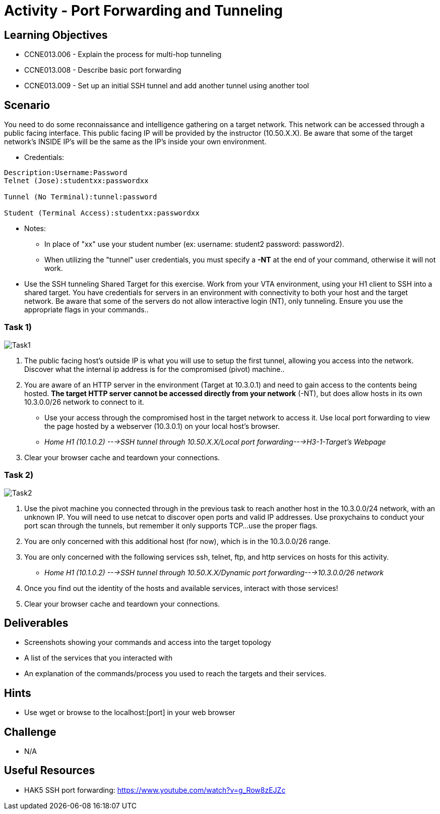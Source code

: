 :doctype: book
:stylesheet: ../../cctc.css

= Activity - Port Forwarding and Tunneling

== Learning Objectives

* CCNE013.006 - Explain the process for multi-hop tunneling
* CCNE013.008 - Describe basic port forwarding
* CCNE013.009 - Set up an initial SSH tunnel and add another tunnel using another tool

== Scenario

You need to do some reconnaissance and intelligence gathering on a target network. This network can be accessed through a public facing interface. This public facing IP will be provided by the instructor (10.50.X.X).  Be aware that some of the target network’s INSIDE IP’s will be the same as the IP’s inside your own environment.

** Credentials:

----
Description:Username:Password
Telnet (Jose):studentxx:passwordxx

Tunnel (No Terminal):tunnel:password

Student (Terminal Access):studentxx:passwordxx
----


* Notes:
** In place of "xx" use your student number (ex: username: student2 password: password2).
** When utilizing the "tunnel" user credentials, you must specify a *-NT* at the end of your command, otherwise it will not work.

* Use the SSH tunneling Shared Target for this exercise.  Work from your VTA environment, using your H1 client to SSH into a shared target.  You have credentials for servers in an environment with connectivity to both your host and the target network.  Be aware that some of the servers do not allow interactive login (NT), only tunneling.  Ensure you use the appropriate flags in your commands..

=== Task 1)

image::https://git.cybbh.space/CCTC/public/raw/master/networking/Activity_Images/Activity-Port_Forwarding_and_Tunneling/Task1.png[Task1]

. The public facing host’s outside IP is what you will use to setup the first tunnel, allowing you access into the network. Discover what the internal ip address is for the compromised (pivot) machine..
. You are aware of an HTTP server in the environment (Target at 10.3.0.1) and need to gain access to the contents being hosted. *The target HTTP server cannot be accessed directly from your network* (-NT), but does allow hosts in its own 10.3.0.0/26 network to connect to it. 

* Use your access through the compromised host in the target network to access it. Use local port forwarding to view the page hosted by a webserver (10.3.0.1) on your local host’s browser.
* _Home H1 (10.1.0.2) --->SSH tunnel through 10.50.X.X/Local port forwarding--->H3-1-Target's Webpage_

. Clear your browser cache and teardown your connections.

=== Task 2)

image::https://git.cybbh.space/CCTC/public/raw/master/networking/Activity_Images/Activity-Port_Forwarding_and_Tunneling/Task2.png[Task2]

. Use the pivot machine you connected through in the previous task to reach another host in the 10.3.0.0/24 network, with an unknown IP. You will need to use netcat to discover open ports and valid IP addresses. Use proxychains to conduct your port scan through the tunnels, but remember it only supports TCP...use the proper flags.
. You are only concerned with this additional host (for now), which is in the 10.3.0.0/26 range.
. You are only concerned with the following services ssh, telnet, ftp, and http services on hosts for this activity.

* _Home H1 (10.1.0.2) --->SSH tunnel through 10.50.X.X/Dynamic port forwarding--->10.3.0.0/26 network_

. Once you find out the identity of the hosts and available services, interact with those services!
. Clear your browser cache and teardown your connections.

== Deliverables

* Screenshots showing your commands and access into the target topology
* A list of the services that you interacted with
* An explanation of the commands/process you used to reach the targets and their services.

== Hints

*  Use wget or browse to the localhost:[port] in your web browser

== Challenge

* N/A

== Useful Resources

* HAK5 SSH port forwarding: https://www.youtube.com/watch?v=g_Row8zEJZc
